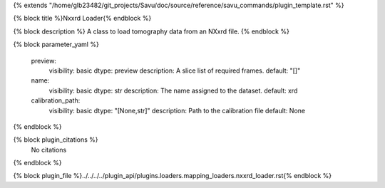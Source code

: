 {% extends "/home/glb23482/git_projects/Savu/doc/source/reference/savu_commands/plugin_template.rst" %}

{% block title %}Nxxrd Loader{% endblock %}

{% block description %}
A class to load tomography data from an NXxrd file. 
{% endblock %}

{% block parameter_yaml %}

        preview:
            visibility: basic
            dtype: preview
            description: A slice list of required frames.
            default: "[]"
        
        name:
            visibility: basic
            dtype: str
            description: The name assigned to the dataset.
            default: xrd
        
        calibration_path:
            visibility: basic
            dtype: "[None,str]"
            description: Path to the calibration file
            default: None
        
{% endblock %}

{% block plugin_citations %}
    No citations
{% endblock %}

{% block plugin_file %}../../../../plugin_api/plugins.loaders.mapping_loaders.nxxrd_loader.rst{% endblock %}
